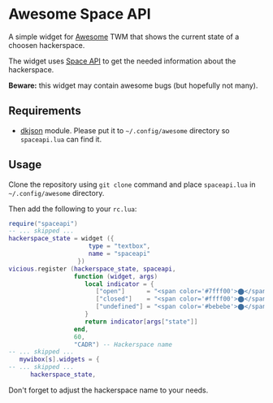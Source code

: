 * Awesome Space API
  A simple widget for [[http://awesome.naquadah.org/][Awesome]] TWM that shows the current state of a
  choosen hackerspace.

  The widget uses [[http://spaceapi.net/][Space API]] to get the needed information about the
  hackerspace.

  *Beware:* this widget may contain awesome bugs (but hopefully not
   many).
** Requirements
   - [[http://chiselapp.com/user/dhkolf/repository/dkjson/home][dkjson]] module.  Please put it to =~/.config/awesome= directory so
     =spaceapi.lua= can find it.
** Usage
   Clone the repository using =git clone= command and place
   =spaceapi.lua= in =~/.config/awesome= directory.

   Then add the following to your =rc.lua=:
#+BEGIN_SRC lua
require("spaceapi")
-- ... skipped ...
hackerspace_state = widget ({
                      type = "textbox",
                      name = "spaceapi"
                   })
vicious.register (hackerspace_state, spaceapi,
                  function (widget, args)
                     local indicator = {
                        ["open"]      = "<span color='#7fff00'>⬤</span>",
                        ["closed"]    = "<span color='#ffff00'>⬤</span>",
                        ["undefined"] = "<span color='#bebebe'>⬤</span>"
                     }
                     return indicator[args["state"]]
                  end,
                  60,
                  "CADR") -- Hackerspace name
-- ... skipped ...
   mywibox[s].widgets = {
-- ... skipped ...
      hackerspace_state,
#+END_SRC

   Don't forget to adjust the hackerspace name to your needs.
